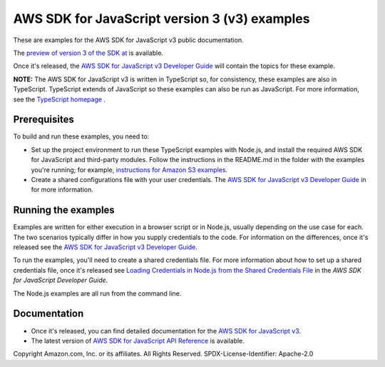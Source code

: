 ###############################
AWS SDK for JavaScript version 3 (v3) examples
###############################

These are examples for the AWS SDK for JavaScript v3 public documentation.

The `preview of version 3 of the SDK at <https://github.com/aws/aws-sdk-js-v3>`_ is available.

Once it's released, the `AWS SDK for JavaScript v3 Developer Guide <https://docs.aws.amazon.com/sdk-for-javascript/v3/developer-guide/>`_ will contain the topics for these example.

**NOTE:** The AWS SDK for JavaScript v3 is written in TypeScript so, for consistency, these examples are also in TypeScript. TypeScript extends of JavaScript so these examples can also be run as JavaScript. For more information, see the `TypeScript homepage <https://www.typescriptlang.org/>`_ .

Prerequisites
=============

To build and run these examples, you need to:

- Set up the project environment to run these TypeScript examples with Node.js, and install the required AWS SDK for JavaScript and third-party modules. Follow the instructions in the README.md in the folder with the examples you're running; for example, `instructions for Amazon S3 examples <https://github.com/awsdocs/aws-doc-sdk-examples/blob/master/javascriptv3/example_code/s3/README.md>`_.
- Create a shared configurations file with your user credentials. The `AWS SDK for JavaScript v3 Developer Guide <https://docs.aws.amazon.com/sdk-for-javascript/v3/developer-guide/loading-node-credentials-shared.html>`_ in for more information.

Running the examples
====================

Examples are written for either execution in a browser script or in Node.js, usually depending on the use case for each. The two scenarios typically differ in how you supply credentials to the code. For information on the differences, once it's released see the `AWS SDK for JavaScript v3 Developer Guide <https://docs.aws.amazon.com/sdk-for-javascript/v3/developer-guide/setting-credentials.html>`_.

To run the examples, you'll need to create a shared credentials file. For more information about how to set up a shared credentials file, once it's released
see `Loading Credentials in Node.js from the Shared Credentials File <https://docs.aws.amazon.com/sdk-for-javascript/v3/developer-guide/loading-node-credentials-shared.html>`_
in the *AWS SDK for JavaScript Developer Guide*.

The Node.js examples are all run from the command line.

Documentation
=============

- Once it's released, you can find detailed documentation for the `AWS SDK for JavaScript v3 <http://docs.aws.amazon.com/sdk-for-javascript/v3/developer-guide>`_.
- The latest version of `AWS SDK for JavaScript API Reference <http://docs.aws.amazon.com/AWSJavaScriptSDK/latest/index.html>`_ is available.



Copyright Amazon.com, Inc. or its affiliates. All Rights Reserved.
SPDX-License-Identifier: Apache-2.0
